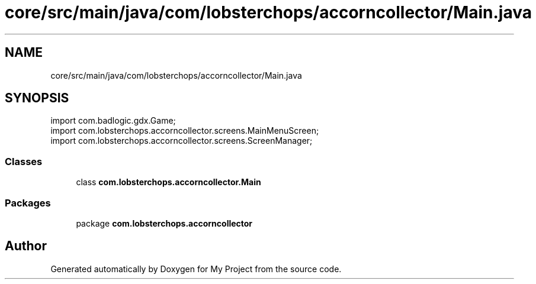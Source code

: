 .TH "core/src/main/java/com/lobsterchops/accorncollector/Main.java" 3 "My Project" \" -*- nroff -*-
.ad l
.nh
.SH NAME
core/src/main/java/com/lobsterchops/accorncollector/Main.java
.SH SYNOPSIS
.br
.PP
\fRimport com\&.badlogic\&.gdx\&.Game;\fP
.br
\fRimport com\&.lobsterchops\&.accorncollector\&.screens\&.MainMenuScreen;\fP
.br
\fRimport com\&.lobsterchops\&.accorncollector\&.screens\&.ScreenManager;\fP
.br

.SS "Classes"

.in +1c
.ti -1c
.RI "class \fBcom\&.lobsterchops\&.accorncollector\&.Main\fP"
.br
.in -1c
.SS "Packages"

.in +1c
.ti -1c
.RI "package \fBcom\&.lobsterchops\&.accorncollector\fP"
.br
.in -1c
.SH "Author"
.PP 
Generated automatically by Doxygen for My Project from the source code\&.
